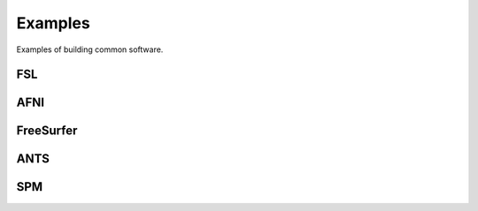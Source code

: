 Examples
========

Examples of building common software.


FSL
---

.. todo:: Write this section.

AFNI
----

.. todo:: Write this section.

FreeSurfer
----------

.. todo:: Write this section.

ANTS
----

.. todo:: Write this section.

SPM
---

.. todo:: Write this section.
